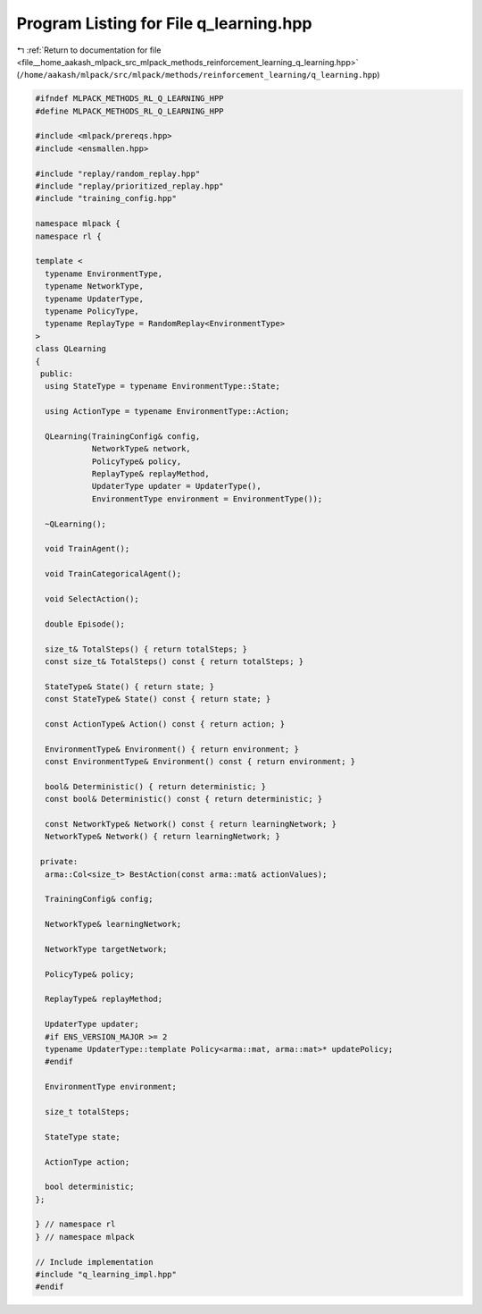 
.. _program_listing_file__home_aakash_mlpack_src_mlpack_methods_reinforcement_learning_q_learning.hpp:

Program Listing for File q_learning.hpp
=======================================

|exhale_lsh| :ref:`Return to documentation for file <file__home_aakash_mlpack_src_mlpack_methods_reinforcement_learning_q_learning.hpp>` (``/home/aakash/mlpack/src/mlpack/methods/reinforcement_learning/q_learning.hpp``)

.. |exhale_lsh| unicode:: U+021B0 .. UPWARDS ARROW WITH TIP LEFTWARDS

.. code-block:: cpp

   
   #ifndef MLPACK_METHODS_RL_Q_LEARNING_HPP
   #define MLPACK_METHODS_RL_Q_LEARNING_HPP
   
   #include <mlpack/prereqs.hpp>
   #include <ensmallen.hpp>
   
   #include "replay/random_replay.hpp"
   #include "replay/prioritized_replay.hpp"
   #include "training_config.hpp"
   
   namespace mlpack {
   namespace rl {
   
   template <
     typename EnvironmentType,
     typename NetworkType,
     typename UpdaterType,
     typename PolicyType,
     typename ReplayType = RandomReplay<EnvironmentType>
   >
   class QLearning
   {
    public:
     using StateType = typename EnvironmentType::State;
   
     using ActionType = typename EnvironmentType::Action;
   
     QLearning(TrainingConfig& config,
               NetworkType& network,
               PolicyType& policy,
               ReplayType& replayMethod,
               UpdaterType updater = UpdaterType(),
               EnvironmentType environment = EnvironmentType());
   
     ~QLearning();
   
     void TrainAgent();
   
     void TrainCategoricalAgent();
   
     void SelectAction();
   
     double Episode();
   
     size_t& TotalSteps() { return totalSteps; }
     const size_t& TotalSteps() const { return totalSteps; }
   
     StateType& State() { return state; }
     const StateType& State() const { return state; }
   
     const ActionType& Action() const { return action; }
   
     EnvironmentType& Environment() { return environment; }
     const EnvironmentType& Environment() const { return environment; }
   
     bool& Deterministic() { return deterministic; }
     const bool& Deterministic() const { return deterministic; }
   
     const NetworkType& Network() const { return learningNetwork; }
     NetworkType& Network() { return learningNetwork; }
   
    private:
     arma::Col<size_t> BestAction(const arma::mat& actionValues);
   
     TrainingConfig& config;
   
     NetworkType& learningNetwork;
   
     NetworkType targetNetwork;
   
     PolicyType& policy;
   
     ReplayType& replayMethod;
   
     UpdaterType updater;
     #if ENS_VERSION_MAJOR >= 2
     typename UpdaterType::template Policy<arma::mat, arma::mat>* updatePolicy;
     #endif
   
     EnvironmentType environment;
   
     size_t totalSteps;
   
     StateType state;
   
     ActionType action;
   
     bool deterministic;
   };
   
   } // namespace rl
   } // namespace mlpack
   
   // Include implementation
   #include "q_learning_impl.hpp"
   #endif
